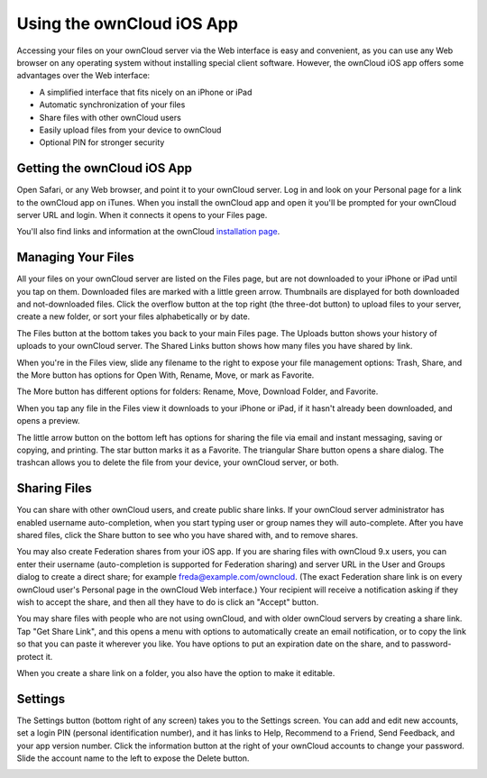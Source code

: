 ==========================
Using the ownCloud iOS App
==========================

Accessing your files on your ownCloud server via the Web interface is easy and 
convenient, as you can use any Web browser on any operating system without 
installing special client software. However, the ownCloud iOS app offers 
some advantages over the Web interface:

* A simplified interface that fits nicely on an iPhone or iPad
* Automatic synchronization of your files
* Share files with other ownCloud users
* Easily upload files from your device to ownCloud
* Optional PIN for stronger security

Getting the ownCloud iOS App
--------------------------------

Open Safari, or any Web browser, and point it to your ownCloud server. Log in 
and look on your Personal page for a link to the ownCloud app on iTunes. When 
you install the ownCloud app and open it you'll be prompted for your ownCloud 
server URL and login. When it connects it opens to your Files page.

.. image:: images/ios-files.png
   :alt: Files listing.

You'll also find links and information at the ownCloud `installation page 
<https://owncloud.org/install/>`_.

Managing Your Files
-------------------

All your files on your ownCloud server are listed on the Files page, but are not 
downloaded to your iPhone or iPad until you tap on them. Downloaded files are 
marked with a little green arrow. Thumbnails are displayed for both 
downloaded and not-downloaded files. Click the overflow button at the top right 
(the three-dot button) to upload files to your server, create a new folder, or 
sort your files alphabetically or by date.

The Files button at the bottom takes you back to your main Files page. The 
Uploads button shows your history of uploads to your ownCloud server. The Shared 
Links button shows how many files you have shared by link.

When you're in the Files view, slide any filename to the right to expose your 
file management options: Trash, Share, and the More button has 
options for Open With, Rename, Move, or mark as Favorite.

.. image:: images/ios-slider.png
   :alt: Slide filename right to expose management options.
   
The More button has different options for folders: Rename, Move, Download 
Folder, and Favorite.   

When you tap any file in the Files view it downloads to your iPhone or iPad, if 
it hasn't already been downloaded, and opens a preview. 

.. image:: images/ios-betsyross.png
   :alt: Betsy Ross says "Don't believe everything you read on the Internet."

The little arrow button on the bottom left has options for sharing the file via 
email and instant messaging, saving or copying, and printing. The star button 
marks it as a Favorite. The triangular Share button opens a share dialog. The 
trashcan allows you to delete the file from your device, your ownCloud server, 
or both.

Sharing Files
-------------

You can share with other ownCloud users, and create public share links. If your 
ownCloud server administrator has enabled username auto-completion, when you 
start typing user or group names they will auto-complete. After you have shared 
files, click the Share button to see who you have shared with, and to remove 
shares.

You may also create Federation shares from your iOS app. If you are sharing 
files with ownCloud 9.x users, you can enter their username (auto-completion is 
supported for Federation sharing) and server URL in the User and Groups dialog 
to create a direct share; for example freda@example.com/owncloud. (The exact 
Federation share link is on every ownCloud user's Personal page in the ownCloud 
Web interface.) Your recipient will receive a notification asking if they wish 
to accept the share, and then all they have to do is click an "Accept" button.

.. image:: images/ios-sharing.png
   :alt: File sharing dialog.
   
You may share files with people who are not using ownCloud, and with 
older ownCloud servers by creating a share link. Tap "Get Share Link", and this 
opens a menu with options to automatically create an email notification, or to 
copy the link so that you can paste it wherever you like. You have options to 
put an expiration date on the share, and to password-protect it.

When you create a share link on a folder, you also have the option to make it 
editable.

.. image:: images/ios-share-link.png
   :alt: Share link on a folder.   

Settings
--------

The Settings button (bottom right of any screen) takes you to the Settings 
screen. You can add and edit new accounts, set a login PIN (personal 
identification number), and it has links to Help, Recommend to a Friend, Send 
Feedback, and your app version number. Click the information button at the 
right of your ownCloud accounts to change your password. Slide the account name 
to the left to expose the Delete button.

.. image:: images/ios-settings.png
   :alt: iOS app settings screen.
   